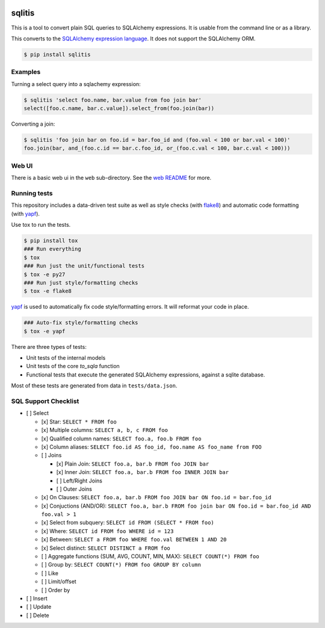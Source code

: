 .. image:: https://travis-ci.org/pglass/sqlitis.svg?branch=master
    :target: https://travis-ci.org/pglass/sqlitis

.. image:: https://img.shields.io/pypi/v/sqlitis.svg
    :target: https://pypi.python.org/pypi/sqlitis

.. image:: https://img.shields.io/pypi/pyversions/sqlitis.svg
    :target: https://pypi.python.org/pypi/sqlitis


=========
 sqlitis
=========

This is a tool to convert plain SQL queries to SQLAlchemy expressions. It is usable from the command line or as a library.

This converts to the `SQLAlchemy expression language`_. It does not support the SQLAlchemy ORM.

.. code-block:: bash

    $ pip install sqlitis

Examples
--------

Turning a select query into a sqlachemy expression:

.. code-block:: bash

    $ sqlitis 'select foo.name, bar.value from foo join bar'
    select([foo.c.name, bar.c.value]).select_from(foo.join(bar))


Converting a join:

.. code-block:: bash

    $ sqlitis 'foo join bar on foo.id = bar.foo_id and (foo.val < 100 or bar.val < 100)'
    foo.join(bar, and_(foo.c.id == bar.c.foo_id, or_(foo.c.val < 100, bar.c.val < 100)))

Web UI
------

There is a basic web ui in the ``web`` sub-directory. See the `web README`_ for more.

Running tests
-------------

This repository includes a data-driven test suite as well as style checks (with `flake8`_) and automatic code formatting (with `yapf`_).

Use tox to run the tests.

.. code-block:: bash

    $ pip install tox
    ### Run everything
    $ tox
    ### Run just the unit/functional tests
    $ tox -e py27
    ### Run just style/formatting checks
    $ tox -e flake8

`yapf`_ is used to automatically fix code style/formatting errors. It will reformat your code in place.

.. code-block:: bash

    ### Auto-fix style/formatting checks
    $ tox -e yapf

There are three types of tests:

- Unit tests of the internal models
- Unit tests of the core `to_sqla` function
- Functional tests that execute the generated SQLAlchemy expressions, against a sqlite database.

Most of these tests are generated from data in ``tests/data.json``.

SQL Support Checklist
---------------------

- [ ] Select

  - [x] Star: ``SELECT * FROM foo``
  - [x] Multiple columns: ``SELECT a, b, c FROM foo``
  - [x] Qualified column names: ``SELECT foo.a, foo.b FROM foo``
  - [x] Column aliases: ``SELECT foo.id AS foo_id, foo.name AS foo_name from FOO``
  - [ ] Joins

    - [x] Plain Join: ``SELECT foo.a, bar.b FROM foo JOIN bar``
    - [x] Inner Join: ``SELECT foo.a, bar.b FROM foo INNER JOIN bar``
    - [ ] Left/Right Joins
    - [ ] Outer Joins

  - [x] On Clauses: ``SELECT foo.a, bar.b FROM foo JOIN bar ON foo.id = bar.foo_id``
  - [x] Conjuctions (AND/OR): ``SELECT foo.a, bar.b FROM foo join bar ON foo.id = bar.foo_id AND foo.val > 1``
  - [x] Select from subquery: ``SELECT id FROM (SELECT * FROM foo)``
  - [x] Where: ``SELECT id FROM foo WHERE id = 123``
  - [x] Between: ``SELECT a FROM foo WHERE foo.val BETWEEN 1 AND 20``
  - [x] Select distinct: ``SELECT DISTINCT a FROM foo``
  - [ ] Aggregate functions (SUM, AVG, COUNT, MIN, MAX): ``SELECT COUNT(*) FROM foo``
  - [ ] Group by: ``SELECT COUNT(*) FROM foo GROUP BY column``
  - [ ] Like
  - [ ] Limit/offset
  - [ ] Order by

- [ ] Insert
- [ ] Update
- [ ] Delete

.. _SQLAlchemy expression language: http://docs.sqlalchemy.org/en/latest/core/tutorial.html#sql-expression-language-tutorial
.. _flake8: http://flake8.pycqa.org/en/latest/
.. _yapf: https://github.com/google/yapf
.. _web README: web/README.rst
